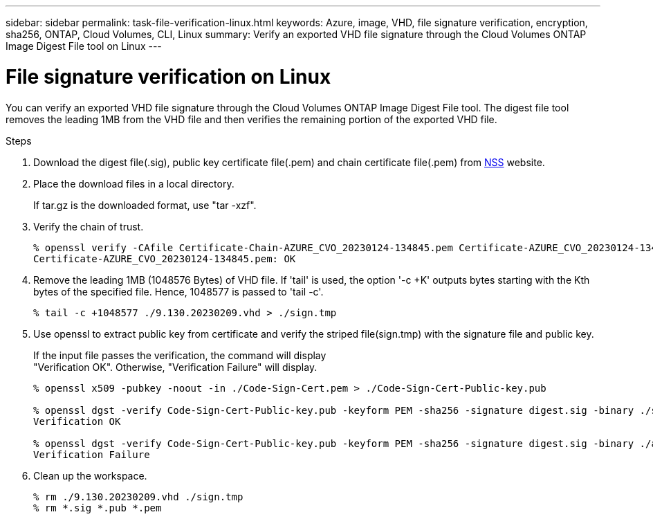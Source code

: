 ---
sidebar: sidebar
permalink: task-file-verification-linux.html
keywords: Azure, image, VHD, file signature verification, encryption, sha256, ONTAP, Cloud Volumes, CLI, Linux 
summary: Verify an exported VHD file signature through the Cloud Volumes ONTAP Image Digest File tool on Linux
---

= File signature verification on Linux 
:hardbreaks:
:nofooter:
:icons: font
:linkattrs:
:imagesdir: ./media/

[.lead]
You can verify an exported VHD file signature through the Cloud Volumes ONTAP Image Digest File tool. The digest file tool removes the leading 1MB from the VHD file and then verifies the remaining portion of the exported VHD file.
 
.Steps

. Download the digest file(.sig), public key certificate file(.pem) and chain certificate file(.pem) from https://mysupport.netapp.com/site/products/all/details/cloud-volumes-ontap/downloads-tab[NSS^] website.  

. Place the download files in a local directory. 
+
If tar.gz is the downloaded format, use "tar -xzf".

. Verify the chain of trust.
+
----
% openssl verify -CAfile Certificate-Chain-AZURE_CVO_20230124-134845.pem Certificate-AZURE_CVO_20230124-134845.pem
Certificate-AZURE_CVO_20230124-134845.pem: OK
----

. Remove the leading 1MB (1048576 Bytes) of VHD file. If 'tail' is used, the option '-c +K' outputs bytes starting with the Kth bytes of the specified file. Hence, 1048577 is passed to 'tail -c'.
+
----
% tail -c +1048577 ./9.130.20230209.vhd > ./sign.tmp
----

. Use openssl to extract public key from certificate and verify the striped file(sign.tmp) with the signature file and public key. 
+
If the input file passes the verification, the command will display 
"Verification OK". Otherwise, "Verification Failure" will display.
+
----
% openssl x509 -pubkey -noout -in ./Code-Sign-Cert.pem > ./Code-Sign-Cert-Public-key.pub
 
% openssl dgst -verify Code-Sign-Cert-Public-key.pub -keyform PEM -sha256 -signature digest.sig -binary ./sign.tmp
Verification OK
 
% openssl dgst -verify Code-Sign-Cert-Public-key.pub -keyform PEM -sha256 -signature digest.sig -binary ./another_file_from_nowhere.tmp
Verification Failure
----

. Clean up the workspace.
+ 
----
% rm ./9.130.20230209.vhd ./sign.tmp
% rm *.sig *.pub *.pem
----
